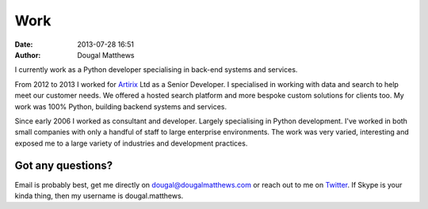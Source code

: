 Work
####
:date: 2013-07-28 16:51
:author: Dougal Matthews

I currently work as a Python developer specialising in back-end systems
and services.

From 2012 to 2013 I worked for `Artirix`_ Ltd as a Senior Developer. I
specialised in working with data and search to help meet our customer
needs. We offered a hosted search platform and more bespoke custom
solutions for clients too. My work was 100% Python, building backend
systems and services.

Since early 2006 I worked as consultant and developer. Largely
specialising in Python development. I've worked in both small companies
with only a handful of staff to large enterprise environments. The work
was very varied, interesting and exposed me to a large variety of
industries and development practices.

Got any questions?
~~~~~~~~~~~~~~~~~~

Email is probably best, get me directly on dougal@dougalmatthews.com or
reach out to me on `Twitter`_. If Skype is your kinda thing, then my
username is dougal.matthews.

.. _Artirix: http://artirix.com
.. _Twitter: http://twitter.com/d0ugal